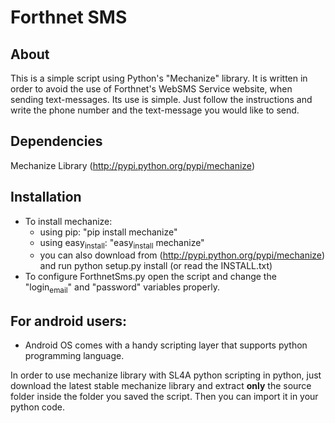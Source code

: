 * Forthnet SMS
** About
This is a simple script using Python's "Mechanize" library.
It is written in order to avoid the use of Forthnet's WebSMS Service website, when sending text-messages.
Its use is simple. Just follow the instructions and write the phone number and the text-message you would like to send.

** Dependencies
Mechanize Library (http://pypi.python.org/pypi/mechanize)

** Installation
   - To install mechanize: 
     - using pip: "pip install mechanize" 
     - using easy_install: "easy_install mechanize"
     - you can also download from (http://pypi.python.org/pypi/mechanize) and run python setup.py install (or read the INSTALL.txt)
   - To configure ForthnetSms.py open the script and change the "login_email" and "password" variables properly.


** For android users:
   - Android OS comes with a handy scripting layer that supports python programming language. 
In order to use mechanize library with SL4A python scripting in python, just download the latest stable mechanize library and extract *only* the source folder inside the folder you saved the script. 
Then you can import it in your python code.


